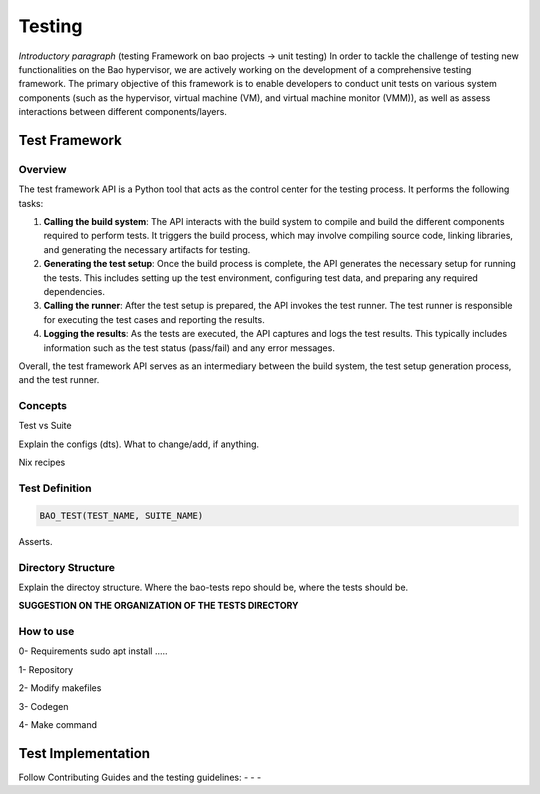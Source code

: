Testing
=======

*Introductory paragraph* (testing Framework on bao projects -> unit testing)
In order to tackle the challenge of testing new functionalities on the Bao hypervisor, we are actively working on the development of a comprehensive testing framework. The primary objective of this framework is to enable developers to conduct unit tests on various system components (such as the hypervisor, virtual machine (VM), and virtual machine monitor (VMM)), as well as assess interactions between different components/layers.

Test Framework
---------------

Overview
***********

The test framework API is a Python tool that acts as the control center for the testing process. It performs the following tasks:

1. **Calling the build system**: The API interacts with the build system to compile and build the different components required to perform tests. It triggers the build process, which may involve compiling source code, linking libraries, and generating the necessary artifacts for testing.

2. **Generating the test setup**: Once the build process is complete, the API generates the necessary setup for running the tests. This includes setting up the test environment, configuring test data, and preparing any required dependencies.

3. **Calling the runner**: After the test setup is prepared, the API invokes the test runner. The test runner is responsible for executing the test cases and reporting the results.

4. **Logging the results**: As the tests are executed, the API captures and logs the test results. This typically includes information such as the test status (pass/fail) and any error messages.

.. image:: source\development\img\framework-overview.png

Overall, the test framework API serves as an intermediary between the build system, the test setup generation process, and the test runner. 
   
Concepts
*********
Test vs Suite 

Explain the configs (dts). What to change/add, if anything. 

Nix recipes


Test Definition
***************

.. code-block:: c

    BAO_TEST(TEST_NAME, SUITE_NAME)


Asserts.

Directory Structure
*******************
Explain the directoy structure. Where the bao-tests repo should be, where the 
tests should be.

**SUGGESTION ON THE ORGANIZATION OF THE TESTS DIRECTORY**


How to use
***********
0- Requirements
sudo apt install .....

1- Repository

2- Modify makefiles

3- Codegen

4- Make command


Test Implementation
-------------------
Follow Contributing Guides and the testing guidelines:
-
-
-

